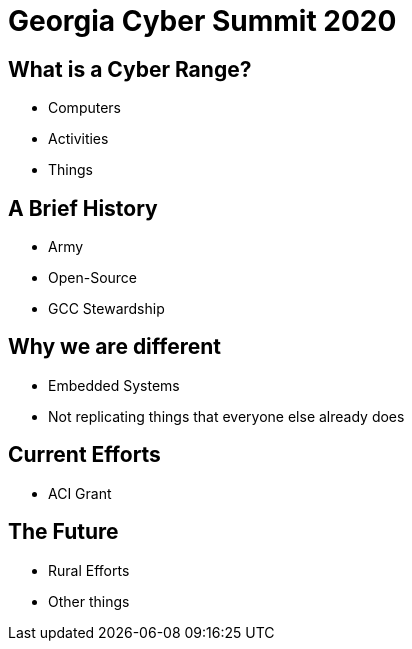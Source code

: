 = Georgia Cyber Summit 2020
:backend: revealjs

== What is a Cyber Range?

* Computers
* Activities
* Things

== A Brief History

* Army
* Open-Source
* GCC Stewardship

== Why we are different

* Embedded Systems
* Not replicating things that everyone else already does

== Current Efforts

* ACI Grant

== The Future

* Rural Efforts
* Other things
